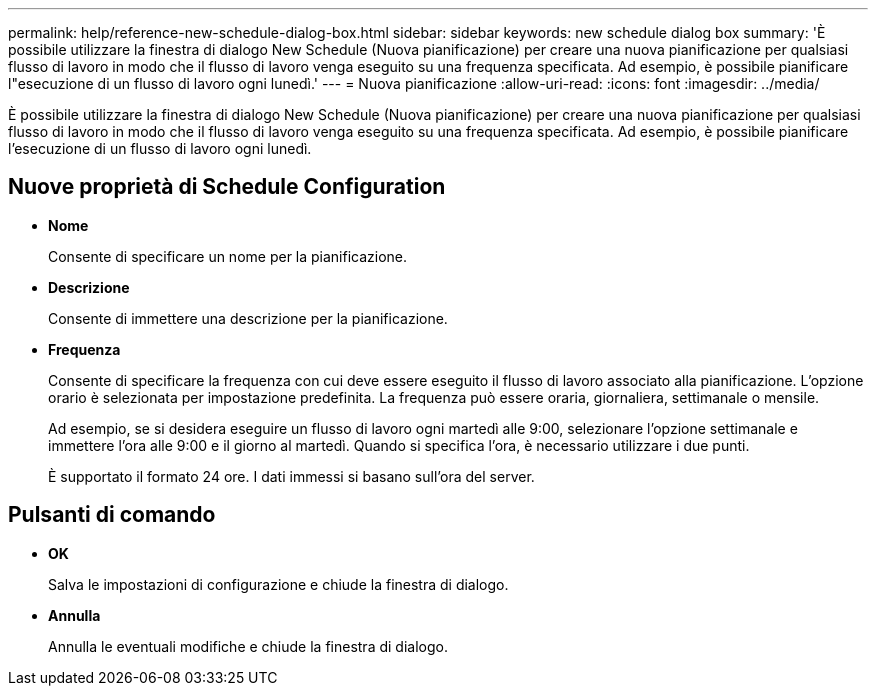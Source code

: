 ---
permalink: help/reference-new-schedule-dialog-box.html 
sidebar: sidebar 
keywords: new schedule dialog box 
summary: 'È possibile utilizzare la finestra di dialogo New Schedule (Nuova pianificazione) per creare una nuova pianificazione per qualsiasi flusso di lavoro in modo che il flusso di lavoro venga eseguito su una frequenza specificata. Ad esempio, è possibile pianificare l"esecuzione di un flusso di lavoro ogni lunedì.' 
---
= Nuova pianificazione
:allow-uri-read: 
:icons: font
:imagesdir: ../media/


[role="lead"]
È possibile utilizzare la finestra di dialogo New Schedule (Nuova pianificazione) per creare una nuova pianificazione per qualsiasi flusso di lavoro in modo che il flusso di lavoro venga eseguito su una frequenza specificata. Ad esempio, è possibile pianificare l'esecuzione di un flusso di lavoro ogni lunedì.



== Nuove proprietà di Schedule Configuration

* *Nome*
+
Consente di specificare un nome per la pianificazione.

* *Descrizione*
+
Consente di immettere una descrizione per la pianificazione.

* *Frequenza*
+
Consente di specificare la frequenza con cui deve essere eseguito il flusso di lavoro associato alla pianificazione. L'opzione orario è selezionata per impostazione predefinita. La frequenza può essere oraria, giornaliera, settimanale o mensile.

+
Ad esempio, se si desidera eseguire un flusso di lavoro ogni martedì alle 9:00, selezionare l'opzione settimanale e immettere l'ora alle 9:00 e il giorno al martedì. Quando si specifica l'ora, è necessario utilizzare i due punti.

+
È supportato il formato 24 ore. I dati immessi si basano sull'ora del server.





== Pulsanti di comando

* *OK*
+
Salva le impostazioni di configurazione e chiude la finestra di dialogo.

* *Annulla*
+
Annulla le eventuali modifiche e chiude la finestra di dialogo.


